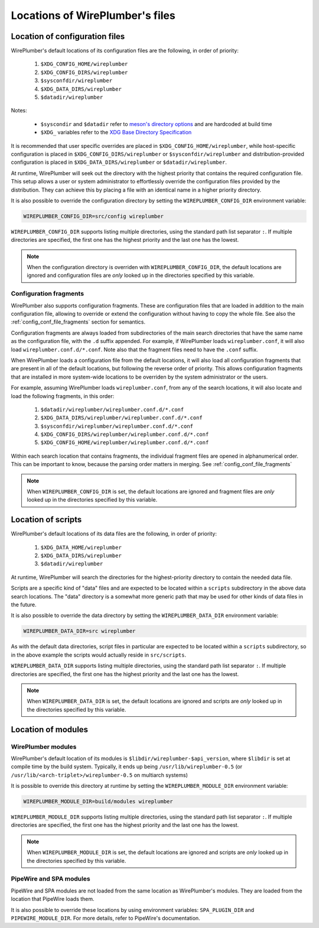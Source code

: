 .. _daemon_file_locations:

Locations of WirePlumber's files
================================

.. _config_locations:

Location of configuration files
-------------------------------

WirePlumber's default locations of its configuration files are the following,
in order of priority:

 1. ``$XDG_CONFIG_HOME/wireplumber``
 2. ``$XDG_CONFIG_DIRS/wireplumber``
 3. ``$sysconfdir/wireplumber``
 4. ``$XDG_DATA_DIRS/wireplumber``
 5. ``$datadir/wireplumber``

Notes:

 * ``$syscondir`` and ``$datadir`` refer to
   `meson's directory options <https://mesonbuild.com/Builtin-options.html#directories>`_
   and are hardcoded at build time
 * ``$XDG_`` variables refer to the
   `XDG Base Directory Specification <https://specifications.freedesktop.org/basedir-spec/latest/index.html>`_

It is recommended that user specific overrides are placed in
``$XDG_CONFIG_HOME/wireplumber``, while host-specific configuration is placed in
``$XDG_CONFIG_DIRS/wireplumber`` or ``$sysconfdir/wireplumber`` and
distribution-provided configuration is placed in ``$XDG_DATA_DIRS/wireplumber``
or ``$datadir/wireplumber``.

At runtime, WirePlumber will seek out the directory with the highest priority
that contains the required configuration file. This setup allows a user or
system administrator to effortlessly override the configuration files provided
by the distribution. They can achieve this by placing a file with an identical
name in a higher priority directory.

It is also possible to override the configuration directory by setting the
``WIREPLUMBER_CONFIG_DIR`` environment variable:

.. code-block:: bash

   WIREPLUMBER_CONFIG_DIR=src/config wireplumber

``WIREPLUMBER_CONFIG_DIR`` supports listing multiple directories, using the
standard path list separator ``:``. If multiple directories are specified,
the first one has the highest priority and the last one has the lowest.

.. note::

   When the configuration directory is overriden with
   ``WIREPLUMBER_CONFIG_DIR``, the default locations are ignored and
   configuration files are *only* looked up in the directories specified by this
   variable.

.. _config_locations_fragments:

Configuration fragments
^^^^^^^^^^^^^^^^^^^^^^^

WirePlumber also supports configuration fragments. These are configuration files
that are loaded in addition to the main configuration file, allowing to
override or extend the configuration without having to copy the whole file.
See also the :ref:`config_conf_file_fragments` section for semantics.

Configuration fragments are always loaded from subdirectories of the main search
directories that have the same name as the configuration file, with the ``.d``
suffix appended. For example, if WirePlumber loads ``wireplumber.conf``, it will
also load ``wireplumber.conf.d/*.conf``. Note also that the fragment files need
to have the ``.conf`` suffix.

When WirePlumber loads a configuration file from the default locations, it will
also load all configuration fragments that are present in all of the default
locations, but following the reverse order of priority. This allows
configuration fragments that are installed in more system-wide locations to be
overriden by the system administrator or the users.

For example, assuming WirePlumber loads ``wireplumber.conf``, from any of the
search locations, it will also locate and load the following fragments, in this
order:

 1. ``$datadir/wireplumber/wireplumber.conf.d/*.conf``
 2. ``$XDG_DATA_DIRS/wireplumber/wireplumber.conf.d/*.conf``
 3. ``$sysconfdir/wireplumber/wireplumber.conf.d/*.conf``
 4. ``$XDG_CONFIG_DIRS/wireplumber/wireplumber.conf.d/*.conf``
 5. ``$XDG_CONFIG_HOME/wireplumber/wireplumber.conf.d/*.conf``

Within each search location that contains fragments, the individual fragment
files are opened in alphanumerical order. This can be important to know, because
the parsing order matters in merging. See :ref:`config_conf_file_fragments`

.. note::

   When ``WIREPLUMBER_CONFIG_DIR`` is set, the default locations are ignored and
   fragment files are *only* looked up in the directories specified by this
   variable.

Location of scripts
-------------------

WirePlumber's default locations of its data files are the following,
in order of priority:

 1. ``$XDG_DATA_HOME/wireplumber``
 2. ``$XDG_DATA_DIRS/wireplumber``
 3. ``$datadir/wireplumber``

At runtime, WirePlumber will search the directories for the highest-priority
directory to contain the needed data file.

Scripts are a specific kind of "data" files and are expected to be located
within a ``scripts`` subdirectory in the above data search locations. The "data"
directory is a somewhat more generic path that may be used for other kinds of
data files in the future.

It is also possible to override the data directory by setting the
``WIREPLUMBER_DATA_DIR`` environment variable:

.. code-block:: bash

   WIREPLUMBER_DATA_DIR=src wireplumber

As with the default data directories, script files in particular are expected
to be located within a ``scripts`` subdirectory, so in the above example the
scripts would actually reside in ``src/scripts``.

``WIREPLUMBER_DATA_DIR`` supports listing multiple directories, using the
standard path list separator ``:``. If multiple directories are specified,
the first one has the highest priority and the last one has the lowest.

.. note::

   When ``WIREPLUMBER_DATA_DIR`` is set, the default locations are ignored and
   scripts are *only* looked up in the directories specified by this variable.

Location of modules
-------------------

WirePlumber modules
^^^^^^^^^^^^^^^^^^^

WirePlumber's default location of its modules is
``$libdir/wireplumber-$api_version``, where ``$libdir`` is set at compile time
by the build system. Typically, it ends up being ``/usr/lib/wireplumber-0.5``
(or ``/usr/lib/<arch-triplet>/wireplumber-0.5`` on multiarch systems)

It is possible to override this directory at runtime by setting the
``WIREPLUMBER_MODULE_DIR`` environment variable:

.. code-block:: bash

   WIREPLUMBER_MODULE_DIR=build/modules wireplumber

``WIREPLUMBER_MODULE_DIR`` supports listing multiple directories, using the
standard path list separator ``:``. If multiple directories are specified, the
first one has the highest priority and the last one has the lowest.

.. note::

   When ``WIREPLUMBER_MODULE_DIR`` is set, the default locations are ignored and
   scripts are *only* looked up in the directories specified by this variable.

PipeWire and SPA modules
^^^^^^^^^^^^^^^^^^^^^^^^

PipeWire and SPA modules are not loaded from the same location as WirePlumber's
modules. They are loaded from the location that PipeWire loads them.

It is also possible to override these locations by using environment variables:
``SPA_PLUGIN_DIR`` and ``PIPEWIRE_MODULE_DIR``. For more details, refer to
PipeWire's documentation.
